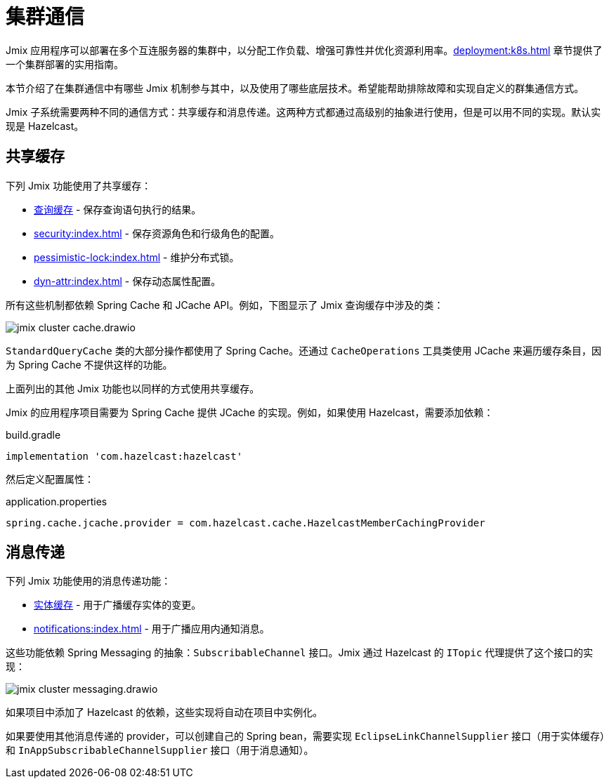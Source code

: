 = 集群通信

Jmix 应用程序可以部署在多个互连服务器的集群中，以分配工作负载、增强可靠性并优化资源利用率。xref:deployment:k8s.adoc[] 章节提供了一个集群部署的实用指南。

本节介绍了在集群通信中有哪些 Jmix 机制参与其中，以及使用了哪些底层技术。希望能帮助排除故障和实现自定义的群集通信方式。

Jmix 子系统需要两种不同的通信方式：共享缓存和消息传递。这两种方式都通过高级别的抽象进行使用，但是可以用不同的实现。默认实现是 Hazelcast。

[[shared-cache]]
== 共享缓存

下列 Jmix 功能使用了共享缓存：

* xref:data-access:cache.adoc#query-cache[查询缓存] - 保存查询语句执行的结果。
* xref:security:index.adoc[] - 保存资源角色和行级角色的配置。
* xref:pessimistic-lock:index.adoc[] - 维护分布式锁。
* xref:dyn-attr:index.adoc[] - 保存动态属性配置。

所有这些机制都依赖 Spring Cache 和 JCache API。例如，下图显示了 Jmix 查询缓存中涉及的类：

image::jmix-cluster-cache.drawio.svg[align="center"]

`StandardQueryCache` 类的大部分操作都使用了 Spring Cache。还通过 `CacheOperations` 工具类使用 JCache 来遍历缓存条目，因为 Spring Cache 不提供这样的功能。

上面列出的其他 Jmix 功能也以同样的方式使用共享缓存。

Jmix 的应用程序项目需要为 Spring Cache 提供 JCache 的实现。例如，如果使用 Hazelcast，需要添加依赖：

[source, groovy]
.build.gradle
----
implementation 'com.hazelcast:hazelcast'
----

然后定义配置属性：

[source, properties]
.application.properties
----
spring.cache.jcache.provider = com.hazelcast.cache.HazelcastMemberCachingProvider
----

[[messaging]]
== 消息传递

下列 Jmix 功能使用的消息传递功能：

* xref:data-access:cache.adoc#entity-cache[实体缓存] - 用于广播缓存实体的变更。
* xref:notifications:index.adoc[] - 用于广播应用内通知消息。

这些功能依赖 Spring Messaging 的抽象：`SubscribableChannel` 接口。Jmix 通过 Hazelcast 的 `ITopic` 代理提供了这个接口的实现：

image::jmix-cluster-messaging.drawio.svg[align="center"]

如果项目中添加了 Hazelcast 的依赖，这些实现将自动在项目中实例化。

如果要使用其他消息传递的 provider，可以创建自己的 Spring bean，需要实现 `EclipseLinkChannelSupplier` 接口（用于实体缓存）和 `InAppSubscribableChannelSupplier` 接口（用于消息通知）。
